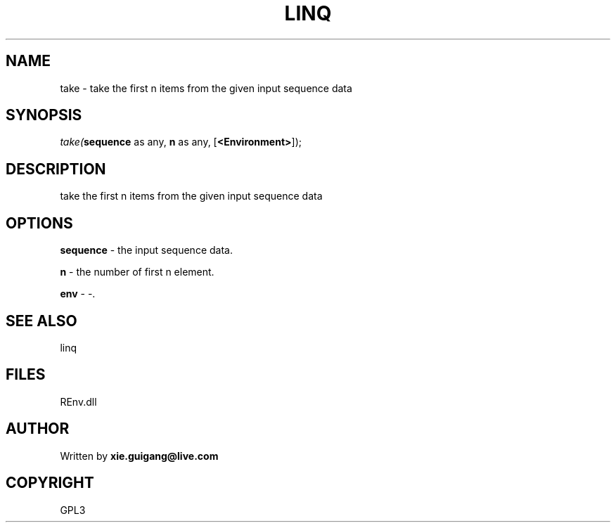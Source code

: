 .\" man page create by R# package system.
.TH LINQ 1 2002-May "take" "take"
.SH NAME
take \- take the first n items from the given input sequence data
.SH SYNOPSIS
\fItake(\fBsequence\fR as any, 
\fBn\fR as any, 
[\fB<Environment>\fR]);\fR
.SH DESCRIPTION
.PP
take the first n items from the given input sequence data
.PP
.SH OPTIONS
.PP
\fBsequence\fB \fR\- the input sequence data. 
.PP
.PP
\fBn\fB \fR\- the number of first n element. 
.PP
.PP
\fBenv\fB \fR\- -. 
.PP
.SH SEE ALSO
linq
.SH FILES
.PP
REnv.dll
.PP
.SH AUTHOR
Written by \fBxie.guigang@live.com\fR
.SH COPYRIGHT
GPL3
